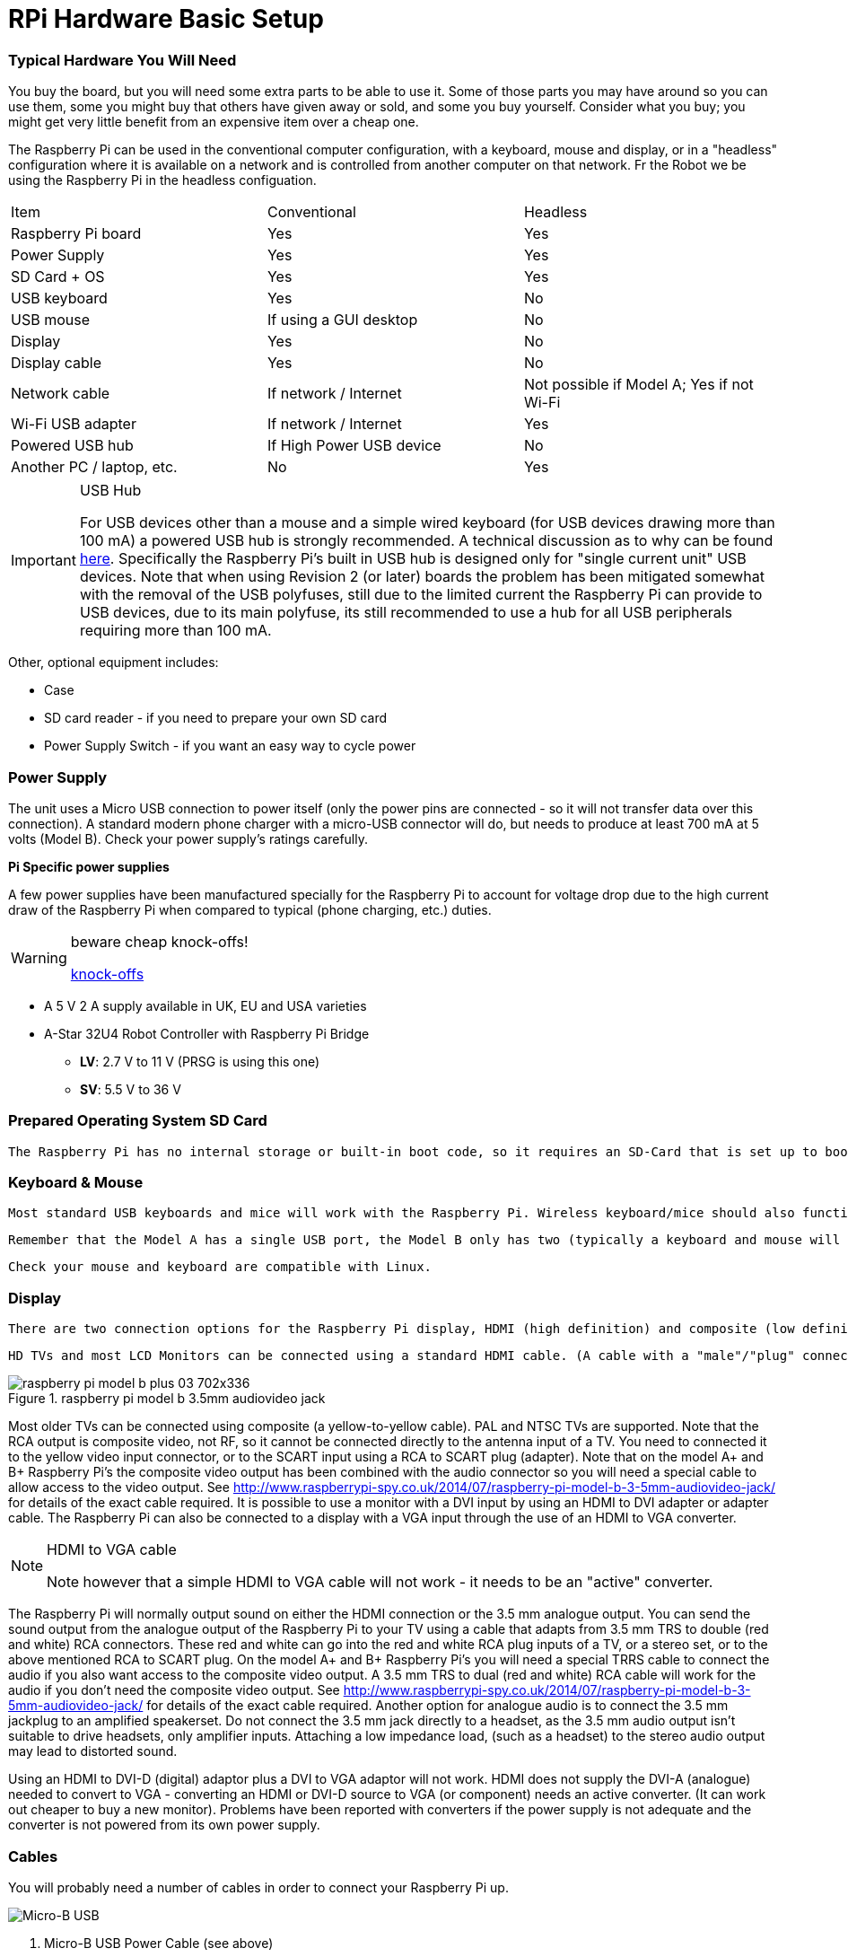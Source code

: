 = RPi Hardware Basic Setup

=== Typical Hardware You Will Need

You buy the board, but you will need some extra parts to be able to use it. Some of those parts you may have around so you can use them, some you might buy that others have given away or sold, and some you buy yourself. Consider what you buy; you might get very little benefit from an expensive item over a cheap one. 

The Raspberry Pi can be used in the conventional computer configuration, with a keyboard, mouse and display, or in a "headless" configuration where it is available on a network and is controlled from another computer on that network. Fr the Robot we be using the Raspberry Pi in the headless configuation.

|====
| Item | Conventional | Headless
|Raspberry Pi board | Yes | Yes
|Power Supply | Yes | Yes
|SD Card + OS | Yes | Yes
|USB keyboard | Yes | No
|USB mouse | If using a GUI desktop | No
|Display | Yes | No
|Display cable | Yes | No
|Network cable | If network / Internet | Not possible if Model A; Yes if not Wi-Fi
|Wi-Fi USB adapter | If network / Internet | Yes
|Powered USB hub | If High Power USB device | No
|Another PC / laptop, etc. | No | Yes
|====


.USB Hub
[IMPORTANT]
====
For USB devices other than a mouse and a simple wired keyboard (for USB devices drawing more than 100 mA) a powered USB hub is strongly recommended. A technical discussion as to why can be found http://www.raspberrypi.org/phpBB3/viewtopic.php?f=24&t=5830[here]. Specifically the Raspberry Pi's built in USB hub is designed only for "single current unit" USB devices. Note that when using Revision 2 (or later) boards the problem has been mitigated somewhat with the removal of the USB polyfuses, still due to the limited current the Raspberry Pi can provide to USB devices, due to its main polyfuse, its still recommended to use a hub for all USB peripherals requiring more than 100 mA.
====


Other, optional equipment includes:

*   Case
*   SD card reader - if you need to prepare your own SD card
*   Power Supply Switch - if you want an easy way to cycle power


=== Power Supply

The unit uses a Micro USB connection to power itself (only the power pins are connected - so it will not transfer data over this connection). A standard modern phone charger with a micro-USB connector will do, but needs to produce at least 700 mA at 5 volts (Model B). Check your power supply's ratings carefully.



**Pi Specific power supplies**

A few power supplies have been manufactured specially for the Raspberry Pi to account for voltage drop due to the high current draw of the Raspberry Pi when compared to typical (phone charging, etc.) duties.

.beware cheap knock-offs!
[WARNING]
====
https://www.raspberrypi.org/forums/viewtopic.php?&t=2149[knock-offs]
====

*   A 5 V 2 A supply available in UK, EU and USA varieties 

*  A-Star 32U4 Robot Controller with Raspberry Pi Bridge

**   **LV**: 2.7 V to 11 V (PRSG is using this one)
**   **SV**: 5.5 V to 36 V 


=== Prepared Operating System SD Card

 The Raspberry Pi has no internal storage or built-in boot code, so it requires an SD-Card that is set up to boot the Raspberry Pi.

=== Keyboard & Mouse

 Most standard USB keyboards and mice will work with the Raspberry Pi. Wireless keyboard/mice should also function, and only require a single USB port for an RF dongle. In order to use a Bluetooth keyboard or mouse you would need to use a Bluetooth dongle, which again uses a single port.

 Remember that the Model A has a single USB port, the Model B only has two (typically a keyboard and mouse will use a USB port each), and the Model B+ and Raspberry Pi 2 have 4 

 Check your mouse and keyboard are compatible with Linux.

=== Display

 There are two connection options for the Raspberry Pi display, HDMI (high definition) and composite (low definition).

 HD TVs and most LCD Monitors can be connected using a standard HDMI cable. (A cable with a "male"/"plug" connection on the Raspberry Pi end and whatever your display uses on the other end). HDMI versions 1.3 and 1.4 are supported, and a version 1.4 cable is recommended. The Raspberry Pi outputs audio and video via HDMI, but does not have an HDMI input.

.raspberry pi model b 3.5mm audiovideo jack
image::images/raspberry_pi_model_b_plus_03-702x336.jpg[]



Most older TVs can be connected using composite (a yellow-to-yellow cable). PAL and NTSC TVs are supported. Note that the RCA output is composite video, not RF, so it cannot be connected directly to the antenna input of a TV. You need to connected it to the yellow video input connector, or to the SCART input using a RCA to SCART plug (adapter). Note that on the model A+ and B+ Raspberry Pi's the composite video output has been combined with the audio connector so you will need a special cable to allow access to the video output. See http://www.raspberrypi-spy.co.uk/2014/07/raspberry-pi-model-b-3-5mm-audiovideo-jack/[http://www.raspberrypi-spy.co.uk/2014/07/raspberry-pi-model-b-3-5mm-audiovideo-jack/] for details of the exact cable required.
It is possible to use a monitor with a DVI input by using an HDMI to DVI adapter or adapter cable. The Raspberry Pi can also be connected to a display with a VGA input through the use of an HDMI to VGA converter. 

.HDMI to VGA cable
[NOTE]
====
Note however that a simple HDMI to VGA cable will not work - it needs to be an "active" converter.
====

The Raspberry Pi will normally output sound on either the HDMI connection or the 3.5 mm analogue output. You can send the sound output from the analogue output of the Raspberry Pi to your TV using a cable that adapts from 3.5 mm TRS to double (red and white) RCA connectors. These red and white can go into the red and white RCA plug inputs of a TV, or a stereo set, or to the above mentioned RCA to SCART plug. On the model A+ and B+ Raspberry Pi's you will need a special TRRS cable to connect the audio if you also want access to the composite video output. A 3.5 mm TRS to dual (red and white) RCA cable will work for the audio if you don't need the composite video output. See http://www.raspberrypi-spy.co.uk/2014/07/raspberry-pi-model-b-3-5mm-audiovideo-jack/[http://www.raspberrypi-spy.co.uk/2014/07/raspberry-pi-model-b-3-5mm-audiovideo-jack/] for details of the exact cable required. Another option for analogue audio is to connect the 3.5 mm jackplug to an amplified speakerset. Do not connect the 3.5 mm jack directly to a headset, as the 3.5 mm audio output isn't suitable to drive headsets, only amplifier inputs. Attaching a low impedance load, (such as a headset) to the stereo audio output may lead to distorted sound.

Using an HDMI to DVI-D (digital) adaptor plus a DVI to VGA adaptor will not work. HDMI does not supply the DVI-A (analogue) needed to convert to VGA - converting an HDMI or DVI-D source to VGA (or component) needs an active converter. (It can work out cheaper to buy a new monitor). Problems have been reported with converters if the power supply is not adequate and the converter is not powered from its own power supply.

=== Cables

You will probably need a number of cables in order to connect your Raspberry Pi up.

image::images/799px-MicroB_USB_Plug.jpg[Micro-B USB]

.  Micro-B USB Power Cable (see above)
.  HDMI-A http://en.wikipedia.org/wiki/File:HDMI.jpg[picture] or Composite cable http://en.wikipedia.org/wiki/File:Composite-video-cable.jpg[picture], plus DVI adaptor http://en.wikipedia.org/wiki/File:Adapter_dvi_hdmi_S7302224_wp.jpg[picture] or SCART adaptor http://en.wikipedia.org/wiki/File:Multiconnector-scart-chti.jpg[picture] if required, to connect your Raspberry Pi to the Display/Monitor/TV of your choice.
.  Audio cable http://en.wikipedia.org/wiki/File:Audio-TRS-Mini-Plug.jpg[picture], this is not needed if you use a HDMI TV/monitor.
.  Ethernet/LAN Cable (see below) http://en.wikipedia.org/wiki/File:Ethernet_RJ45_connector_p1160054.jpg[picture].
The price you pay for an HDMI cable can vary wildly and under most circumstances a low-cost cable from a reputable online or local supplier will be absolutely fine, but the definition of what constitutes 'low cost' can vary wildly - for example, in the UK, a 1 m cable can be purchased for anything between £1 and £24.99. If, however, you want to drive a display some distance from the Raspberry Pi (say greater than the ubiquitous 1.8 m/6 ft), or you are using a video switch to share a display between several devices, then higher quality cables might be wise - for example, a pair of 1 m HDMI cables purchased in a UK 'pound shop' worked fine when directly connected between the Raspberry Pi and a display, but would not give a stable picture when used via an HDMI switch. Replacing the £1 1 m cable with a 1.5 m cable bought online for £1.30 fixed the problem. For more insight: http://www.techradar.com/news/video/why-you-dont-need-to-spend-more-than-2-on-an-hdmi-cable-1071343[Why you don't need to spend more than £2 on an HDMI cable]


=== Network / Internet Connectivity

This may be an Ethernet/LAN cable (standard RJ45 connector) or a USB Wi-Fi adaptor. The Raspberry Pi Ethernet port is auto-sensing which means that it may be connected to a router or directly to another computer (without the need for a crossover cable^http://elinux.org/RPi_Hardware_Basic_Setup#cite_note-autoMDIX-1[[1]]^).

Support for USB Wi-Fi adaptors will vary - see http://elinux.org/RPi_VerifiedPeripherals[Raspberry Pi Verified Peripherals].

.Netgear router
[NOTE]
====
If a Netgear router has a blank in the fourth box of the subnet mask, raspbian will interpret that as a 255, not as a '0' like Ubuntu. This will give you a subnet mask of 255.255.255.255 and a useless network connection. Changing the router's setting to put a '0' in the last field and reinitializing the network will fix this.
====


=== USB-Hub

 In order to connect additional devices to the Raspberry Pi, you may want to obtain a USB Hub, which will allow multiple devices to be used.

 It is recommended that a **powered** hub is used - this will provide any additional power to the devices without affecting the Raspberry Pi itself. The USB ports are fused at about 140 mA each without an additional external power source. This is not enough to power a hard drive, and you may even have trouble powering wireless adapters and other peripherals. There is enough current out there, however, for mice and most keyboards.

 USB version 2.0 is recommended. USB version 1.1 is fine for keyboards and mice, but may not be fast enough for other accessories.

=== Real Time Clock

Laptops and computers keep time when the power is off by using a pre-installed, battery powered 'Real Time Clock' (RTC). However, this Real Time Clock module is not included with the Raspberry Pi. To keep time, the Raspberry Pi updates the date and time automatically over the Internet via Ethernet or Wi-Fi. For projects which have no Internet connection, you may want to add a low cost battery powered RTC to help your Raspberry Pi keep time!

Afterthought Software have released a 'Plug and Play' Real Time Clock designed specifically for the Raspberry Pi which, unlike other RTC's available, plugs directly in to the Raspberry Pi's GPIO Ports. The unit, and others, are available from https://www.modmypi.com/search/?search=rtc[[2]] and comes complete with an easy to follow https://www.modmypi.com/blog/installing-the-rasclock-raspberry-pi-real-time-clock[Installation Guide].

=== Another PC

If you need to install the Operating System on your own SD Card you will need another PC, Laptop or Mac to do so (or get a friend or local group to do it for you). If you are running headless, you also need one, though for a lot of uses (but not all) you can use a tablet or smart phone. This does include another Raspberry Pi!

